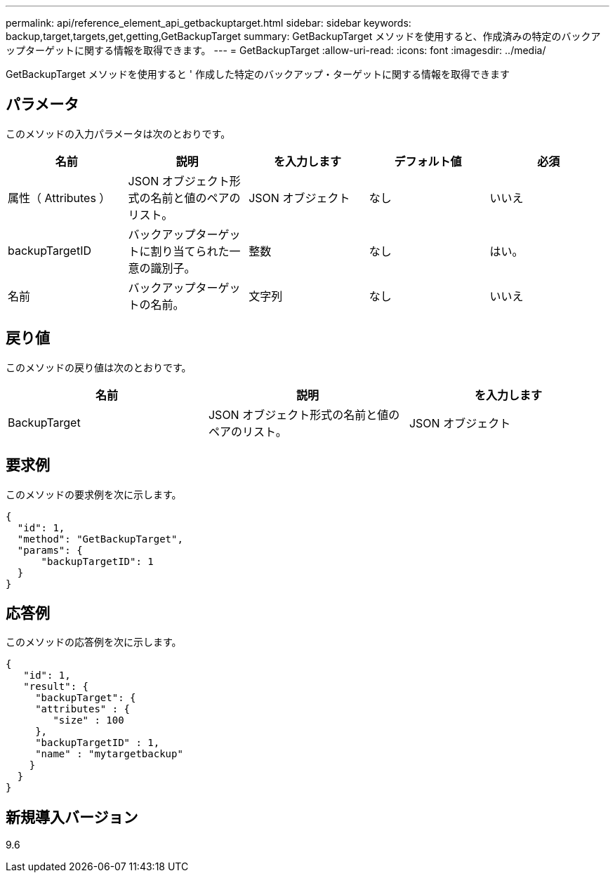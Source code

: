 ---
permalink: api/reference_element_api_getbackuptarget.html 
sidebar: sidebar 
keywords: backup,target,targets,get,getting,GetBackupTarget 
summary: GetBackupTarget メソッドを使用すると、作成済みの特定のバックアップターゲットに関する情報を取得できます。 
---
= GetBackupTarget
:allow-uri-read: 
:icons: font
:imagesdir: ../media/


[role="lead"]
GetBackupTarget メソッドを使用すると ' 作成した特定のバックアップ・ターゲットに関する情報を取得できます



== パラメータ

このメソッドの入力パラメータは次のとおりです。

|===
| 名前 | 説明 | を入力します | デフォルト値 | 必須 


 a| 
属性（ Attributes ）
 a| 
JSON オブジェクト形式の名前と値のペアのリスト。
 a| 
JSON オブジェクト
 a| 
なし
 a| 
いいえ



 a| 
backupTargetID
 a| 
バックアップターゲットに割り当てられた一意の識別子。
 a| 
整数
 a| 
なし
 a| 
はい。



 a| 
名前
 a| 
バックアップターゲットの名前。
 a| 
文字列
 a| 
なし
 a| 
いいえ

|===


== 戻り値

このメソッドの戻り値は次のとおりです。

|===
| 名前 | 説明 | を入力します 


 a| 
BackupTarget
 a| 
JSON オブジェクト形式の名前と値のペアのリスト。
 a| 
JSON オブジェクト

|===


== 要求例

このメソッドの要求例を次に示します。

[listing]
----
{
  "id": 1,
  "method": "GetBackupTarget",
  "params": {
      "backupTargetID": 1
  }
}
----


== 応答例

このメソッドの応答例を次に示します。

[listing]
----
{
   "id": 1,
   "result": {
     "backupTarget": {
     "attributes" : {
        "size" : 100
     },
     "backupTargetID" : 1,
     "name" : "mytargetbackup"
    }
  }
}
----


== 新規導入バージョン

9.6
